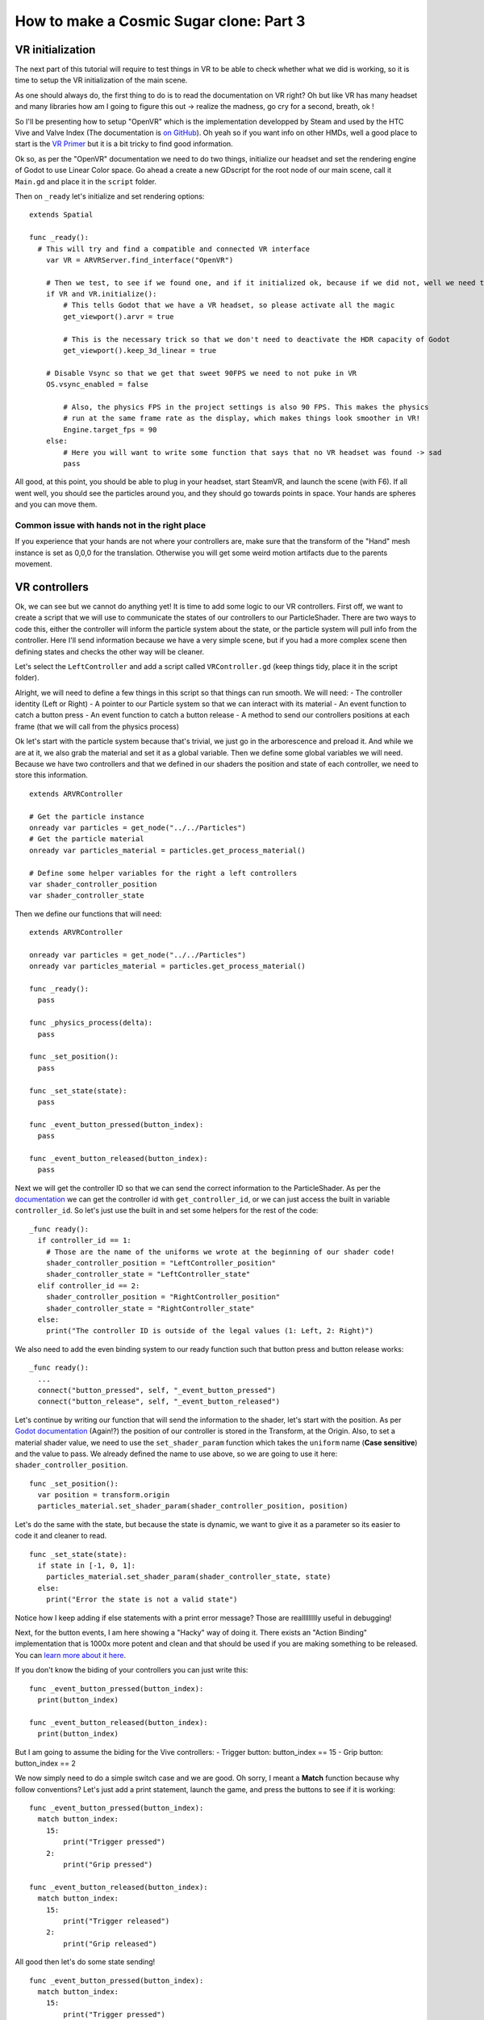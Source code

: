 How to make a Cosmic Sugar clone: Part 3
=================================================

VR initialization
-----------------

The next part of this tutorial will require to test things in VR to be
able to check whether what we did is working, so it is time to setup the
VR initialization of the main scene.

As one should always do, the first thing to do is to read the
documentation on VR right? Oh but like VR has many headset and many
libraries how am I going to figure this out -> realize the madness, go
cry for a second, breath, ok !

So I'll be presenting how to setup "OpenVR" which is the implementation
developped by Steam and used by the HTC Vive and Valve Index (The
documentation is `on
GitHub <https://github.com/GodotVR/godot_openvr>`__). Oh yeah so if you
want info on other HMDs, well a good place to start is the `VR
Primer <https://docs.godotengine.org/en/stable/tutorials/vr/vr_primer.html>`__
but it is a bit tricky to find good information.

Ok so, as per the "OpenVR" documentation we need to do two things,
initialize our headset and set the rendering engine of Godot to use
Linear Color space. Go ahead a create a new GDscript for the root node
of our main scene, call it ``Main.gd`` and place it in the ``script``
folder.

Then on ``_ready`` let's initialize and set rendering options:

::

    extends Spatial

    func _ready():
      # This will try and find a compatible and connected VR interface
        var VR = ARVRServer.find_interface("OpenVR")

        # Then we test, to see if we found one, and if it initialized ok, because if we did not, well we need to write a catch or someting.
        if VR and VR.initialize():
            # This tells Godot that we have a VR headset, so please activate all the magic
            get_viewport().arvr = true

            # This is the necessary trick so that we don't need to deactivate the HDR capacity of Godot
            get_viewport().keep_3d_linear = true

        # Disable Vsync so that we get that sweet 90FPS we need to not puke in VR
        OS.vsync_enabled = false

            # Also, the physics FPS in the project settings is also 90 FPS. This makes the physics
            # run at the same frame rate as the display, which makes things look smoother in VR!
            Engine.target_fps = 90
        else:
            # Here you will want to write some function that says that no VR headset was found -> sad
            pass

All good, at this point, you should be able to plug in your headset,
start SteamVR, and launch the scene (with F6). If all went well, you
should see the particles around you, and they should go towards points
in space. Your hands are spheres and you can move them.

Common issue with hands not in the right place
~~~~~~~~~~~~~~~~~~~~~~~~~~~~~~~~~~~~~~~~~~~~~~

If you experience that your hands are not where your controllers are,
make sure that the transform of the "Hand" mesh instance is set as 0,0,0
for the translation. Otherwise you will get some weird motion artifacts
due to the parents movement.

VR controllers
--------------

Ok, we can see but we cannot do anything yet! It is time to add some
logic to our VR controllers. First off, we want to create a script that
we will use to communicate the states of our controllers to our
ParticleShader. There are two ways to code this, either the controller
will inform the particle system about the state, or the particle system
will pull info from the controller. Here I'll send information because
we have a very simple scene, but if you had a more complex scene then
defining states and checks the other way will be cleaner.

Let's select the ``LeftController`` and add a script called
``VRController.gd`` (keep things tidy, place it in the script folder).

Alright, we will need to define a few things in this script so that
things can run smooth. We will need: - The controller identity (Left or
Right) - A pointer to our Particle system so that we can interact with
its material - An event function to catch a button press - An event
function to catch a button release - A method to send our controllers
positions at each frame (that we will call from the physics process)

Ok let's start with the particle system because that's trivial, we just
go in the arborescence and preload it. And while we are at it, we also
grab the material and set it as a global variable. Then we define some
global variables we will need. Because we have two controllers and that
we defined in our shaders the position and state of each controller, we
need to store this information.

::

    extends ARVRController

    # Get the particle instance
    onready var particles = get_node("../../Particles")
    # Get the particle material
    onready var particles_material = particles.get_process_material()

    # Define some helper variables for the right a left controllers
    var shader_controller_position
    var shader_controller_state

Then we define our functions that will need:

::

    extends ARVRController

    onready var particles = get_node("../../Particles")
    onready var particles_material = particles.get_process_material()

    func _ready():
      pass

    func _physics_process(delta):
      pass

    func _set_position():
      pass

    func _set_state(state):
      pass

    func _event_button_pressed(button_index):
      pass

    func _event_button_released(button_index):
      pass

Next we will get the controller ID so that we can send the correct
information to the ParticleShader. As per the
`documentation <https://docs.godotengine.org/en/stable/classes/class_arvrcontroller.html#class-arvrcontroller-method-get-controller-name>`__
we can get the controller id with ``get_controller_id``, or we can just
access the built in variable ``controller_id``. So let's just use the
built in and set some helpers for the rest of the code:

::

    _func ready():
      if controller_id == 1:
        # Those are the name of the uniforms we wrote at the beginning of our shader code!
        shader_controller_position = "LeftController_position"
        shader_controller_state = "LeftController_state"
      elif controller_id == 2:
        shader_controller_position = "RightController_position"
        shader_controller_state = "RightController_state"
      else:
        print("The controller ID is outside of the legal values (1: Left, 2: Right)")

We also need to add the even binding system to our ready function such
that button press and button release works:

::

    _func ready():
      ...
      connect("button_pressed", self, "_event_button_pressed")
      connect("button_release", self, "_event_button_released")

Let's continue by writing our function that will send the information to
the shader, let's start with the position. As per `Godot
documentation <https://docs.godotengine.org/en/stable/classes/class_transform.html>`__
(Again!?) the position of our controller is stored in the Transform, at
the Origin. Also, to set a material shader value, we need to use the
``set_shader_param`` function which takes the ``uniform`` name (**Case
sensitive**) and the value to pass. We already defined the name to use
above, so we are going to use it here: ``shader_controller_position``.

::

    func _set_position():
      var position = transform.origin
      particles_material.set_shader_param(shader_controller_position, position)

Let's do the same with the state, but because the state is dynamic, we
want to give it as a parameter so its easier to code it and cleaner to
read.

::

    func _set_state(state):
      if state in [-1, 0, 1]:
        particles_material.set_shader_param(shader_controller_state, state)
      else:
        print("Error the state is not a valid state")

Notice how I keep adding if else statements with a print error message?
Those are reallllllllly useful in debugging!

Next, for the button events, I am here showing a "Hacky" way of doing
it. There exists an "Action Binding" implementation that is 1000x more
potent and clean and that should be used if you are making something to
be released. You can `learn more about it
here <https://github.com/GodotVR/godot-openvr-asset/wiki/OpenVR-actions>`__.

If you don't know the biding of your controllers you can just write
this:

::

    func _event_button_pressed(button_index):
      print(button_index)

    func _event_button_released(button_index):
      print(button_index)

But I am going to assume the biding for the Vive controllers: - Trigger
button: button\_index == 15 - Grip button: button\_index == 2

We now simply need to do a simple switch case and we are good. Oh sorry,
I meant a **Match** function because why follow conventions? Let's just
add a print statement, launch the game, and press the buttons to see if
it is working:

::

    func _event_button_pressed(button_index):
      match button_index:
        15:
            print("Trigger pressed")
        2:
            print("Grip pressed")

    func _event_button_released(button_index):
      match button_index:
        15:
            print("Trigger released")
        2:
            print("Grip released")

All good then let's do some state sending!

::

    func _event_button_pressed(button_index):
      match button_index:
        15:
            print("Trigger pressed")
            _set_state(1)
        2:
            print("Grip pressed")
            _set_state(-1)

    func _event_button_released(button_index):
      match button_index:
        15:
            print("Trigger released")
            _set_state(0)
        2:
            print("Grip released")
            _set_state(0)

You might notice a problem here, if I press the trigger AND the grip
together this will override the trigger, and if I release the grip, the
trigger won't work anymore. A cleaner way to code this is to define both
states in variables (``bool trigger_pressed`` and ``bool grip_pressed``)
and to do the logic inside the ``_set_state`` function. Let's say its
homework?

Alright finally we just need to get the ``_physics_process`` function
and we are done with the code. At each frame, we want to send the
position of our controllers. It is as trivial as just calling our
position update function every frame:

::

    func _physics_process(delta):
      _set_position()

Voila !

Now we just need to add that script to the ``RightController``, select
it in the scene, and at the bottom in the **script** section select
*[empty]* then **load**. Find the ``VRController.gd`` script and load
it.

The final script should look like this:

::

    extends ARVRController

    onready var particles = get_node("../../Particles")
    onready var particles_material = particles.get_process_material()

    var shader_controller_position
    var shader_controller_state

    func _ready():
        if controller_id == 1:
            shader_controller_position = "LeftController_position"
            shader_controller_state = "LeftController_state"
        elif controller_id == 2:
            shader_controller_position = "RightController_position"
            shader_controller_state = "RightController_state"
        else:
            print("The controller ID is outside of the legal values (1: Left, 2: Right)")
        connect("button_pressed", self, "_event_button_pressed")
        connect("button_release", self, "_event_button_released")

    func _physics_process(delta):
      _set_position()

    func _set_position():
        var position = transform.origin
        particles_material.set_shader_param(shader_controller_position, position)

    func _set_state(state):
        if state in [-1, 0, 1]:
            particles_material.set_shader_param(shader_controller_state, state)
        else:
            print("Error the state is not a valid state")

    func _event_button_pressed(button_index):
        match button_index:
            15:
                print("Trigger pressed")
                _set_state(1)
            2:
                print("Grip pressed")
                _set_state(-1)

    func _event_button_released(button_index):
        match button_index:
            15:
                print("Trigger released")
                _set_state(0)
            2:
                print("Grip released")
                _set_state(0)

Testing
-------

That's it, fire it up and you should be able to interact with the
particles.

.. figure:: img/Final.gif
   :alt: Particles

   Particles

A few things to consider
------------------------

You can try and play with the number of particles, and go pretty high,
on a Nvidia 2080 I can go as high as 8 millions particle and still
maintain 90FPS :D.

You can play with the colors of the particles as well!

Finally you can extend this code and change the Vector Field we used for
some pretty trippy stuff:

-  https://demonstrations.wolfram.com/ArnoldBeltramiChildressABCFlows/
-  https://demonstrations.wolfram.com/LorenzAttractor/
-  https://demonstrations.wolfram.com/LorenzsModelOfGlobalAtmosphericCirculation/
-  https://demonstrations.wolfram.com/ChaosAndOrderInTheDampedForcedPendulumInAPlane/

Homework
--------

If you want the solution to the button presses issues:

::

    extends ARVRController

    onready var particles = get_node("../../Particles")
    onready var particles_material = particles.get_process_material()

    var shader_controller_position
    var shader_controller_state
    var trigger_pressed = false
    var grip_pressed = false

    func _ready():
        if controller_id == 1:
            shader_controller_position = "LeftController_position"
            shader_controller_state = "LeftController_state"
        elif controller_id == 2:
            shader_controller_position = "RightController_position"
            shader_controller_state = "RightController_state"
        else:
            print("The controller ID is outside of the legal values (1: Left, 2: Right)")
        connect("button_pressed", self, "_event_button_pressed")
        connect("button_release", self, "_event_button_released")

    func _physics_process(delta):
        _set_position()
        _set_state()

    func _set_position():
        var position = transform.origin
        particles_material.set_shader_param(shader_controller_position, position)

    func _set_state():
        if trigger_pressed and not grip_pressed:
            particles_material.set_shader_param(shader_controller_state, 1)
        elif grip_pressed and not trigger_pressed:
            particles_material.set_shader_param(shader_controller_state, -1)
        elif grip_pressed and trigger_pressed:
            particles_material.set_shader_param(shader_controller_state, 0)
        else:
            particles_material.set_shader_param(shader_controller_state, 0)

    func _event_button_pressed(button_index):
        match button_index:
            15:
                print("Trigger pressed")
                trigger_pressed = true
            2:
                print("Grip pressed")
                grip_pressed = true

    func _event_button_released(button_index):
        match button_index:
            15:
                print("Trigger released")
                trigger_pressed = false
            2:
                print("Grip released")
                grip_pressed = false
